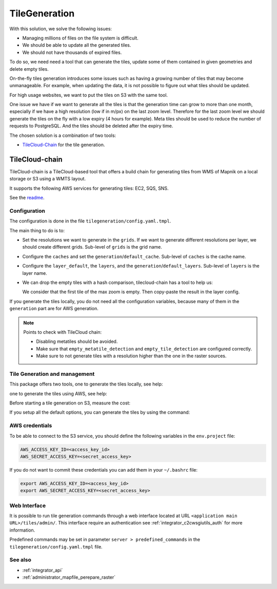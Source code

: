 .. _integrator_tilegeneration_doc:

TileGeneration
==============

With this solution, we solve the following issues:

* Managing millions of files on the file system is difficult.
* We should be able to update all the generated tiles.
* We should not have thousands of expired files.

To do so, we need need a tool that can generate the tiles,
update some of them contained in given geometries and delete empty tiles.

On-the-fly tiles generation introduces some issues such as having a growing
number of tiles that may become unmanageable. For example, when updating the
data, it is not possible to figure out what tiles should be updated.

For high usage websites, we want to put the tiles on S3 with the same tool.

One issue we have if we want to generate all the tiles is that the generation time can grow to more than one
month, especially if we have a high resolution (low if in m/px) on the last zoom level.
Therefore for the last zoom level we should generate the tiles on the fly
with a low expiry (4 hours for example).
Meta tiles should be used to reduce the number of requests to PostgreSQL.
And the tiles should be deleted after the expiry time.

The chosen solution is a combination of two tools:

* `TileCloud-Chain <https://github.com/camptocamp/tilecloud-chain>`_ for the tile generation.


TileCloud-chain
---------------

TileCloud-chain is a TileCloud-based tool that offers a build chain for
generating tiles from WMS of Mapnik on a local storage or S3 using a
WMTS layout.

It supports the following AWS services for generating tiles:
EC2, SQS, SNS.

See the `readme <https://pypi.python.org/pypi/tilecloud-chain>`_.


Configuration
~~~~~~~~~~~~~

The configuration is done in the file ``tilegeneration/config.yaml.tmpl``.

The main thing to do is to:

* Set the resolutions we want to generate in the ``grids``.
  If we want to generate different resolutions per layer, we should create different grids.
  Sub-level of ``grids`` is the grid name.

* Configure the ``caches`` and set the ``generation``/``default_cache``.
  Sub-level of ``caches`` is the cache name.

* Configure the ``layer_default``, the ``layers``, and the ``generation``/``default_layers``.
  Sub-level of ``layers`` is the layer name.

* We can drop the empty tiles with a hash comparison, tilecloud-chain has a tool to help us:

  .. prompt:: bash

     docker-compose exec tilecloudchain generate_tiles \
        --get-hash <max-zoom>/0/0 --layer <layer>

  We consider that the first tile of the max zoom is empty.
  Then copy-paste the result in the layer config.

If you generate the tiles locally, you do not need all the configuration variables, because many of them
in the ``generation`` part are for AWS generation.


.. note::

   Points to check with TileCloud chain:

   * Disabling metatiles should be avoided.
   * Make sure that ``empty_metatile_detection`` and ``empty_tile_detection`` are configured correctly.
   * Make sure to not generate tiles with a resolution higher than the one in the raster sources.

Tile Generation and management
~~~~~~~~~~~~~~~~~~~~~~~~~~~~~~

This package offers two tools, one to generate the tiles locally, see help:

.. prompt:: bash

    docker-compose exec tilecloudchain generate_tiles --help

one to generate the tiles using AWS, see help:

.. prompt:: bash

    docker-compose exec tilecloudchain generate_controller --help

Before starting a tile generation on S3, measure the cost:

.. prompt:: bash

    docker-compose exec tilecloudchain generate_controller --cost

If you setup all the default options, you can generate the tiles by using the command:

.. prompt:: bash

    docker-compose exec tilecloudchain generate_tiles


AWS credentials
~~~~~~~~~~~~~~~

To be able to connect to the S3 service, you should define the following variables in the ``env.project``
file:

.. code::

  AWS_ACCESS_KEY_ID=<access_key_id>
  AWS_SECRET_ACCESS_KEY=<secret_access_key>

If you do not want to commit these credentials you can add them in your ``~/.bashrc`` file:

.. code::

  export AWS_ACCESS_KEY_ID=<access_key_id>
  export AWS_SECRET_ACCESS_KEY=<secret_access_key>


Web Interface
~~~~~~~~~~~~~

It is possible to run tile generation commands through a web interface located at URL
``<application main URL>/tiles/admin/``. This interface require an authentication
see :ref:`integrator_c2cwsgiutils_auth` for more information.

Predefined commands may be set in parameter ``server > predefined_commands`` in the
``tilegeneration/config.yaml.tmpl`` file.


See also
~~~~~~~~

* :ref:`integrator_api`
* :ref:`administrator_mapfile_perepare_raster`
